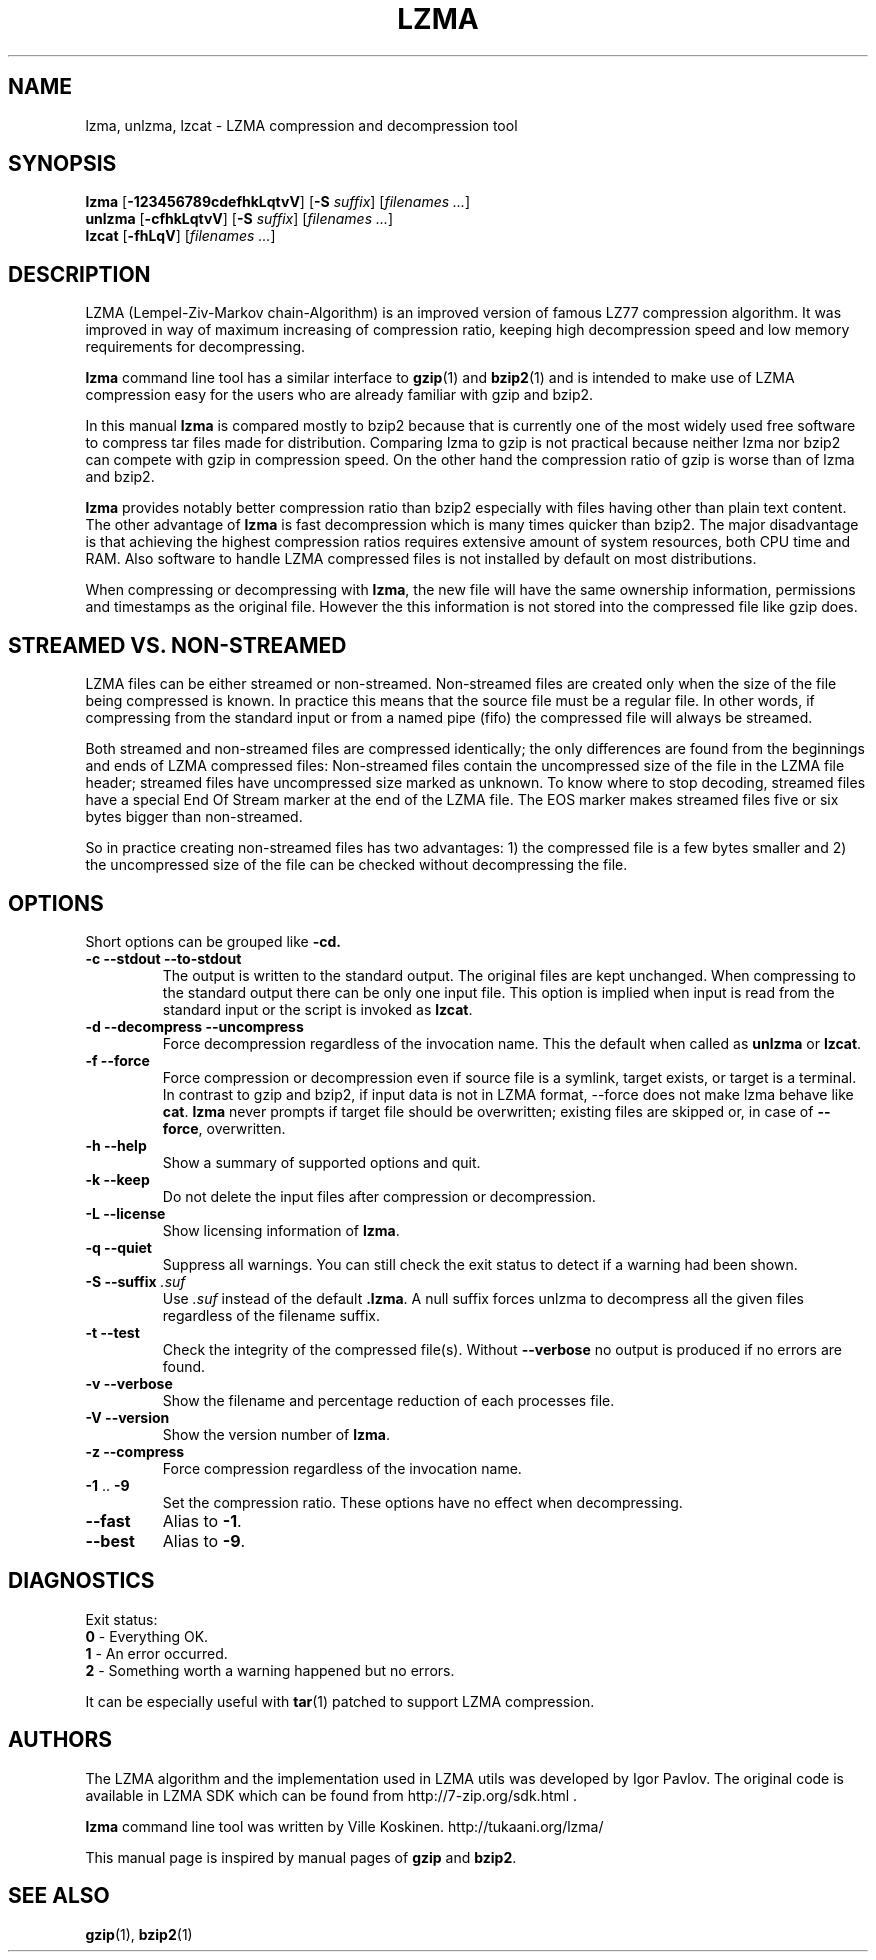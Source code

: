 .TH LZMA 1 "23 Dec 2005" "LZMA utils"

.SH NAME
lzma, unlzma, lzcat \- LZMA compression and decompression tool

.SH SYNOPSIS
.B lzma
.RB [ \-123456789cdefhkLqtvV "] [" \-S
.IR suffix "] [" "filenames ..." ]
.br
.B unlzma
.RB [ \-cfhkLqtvV "] [" \-S
.IR suffix "] [" "filenames ..." ]
.br
.B lzcat
.RB [ \-fhLqV ]
.RI [ "filenames ..." ]

.SH DESCRIPTION
LZMA (Lempel-Ziv-Markov chain-Algorithm) is an improved version of
famous LZ77 compression algorithm. It was improved in way of maximum
increasing of compression ratio, keeping high decompression speed and
low memory requirements for decompressing.
.PP
.B lzma
command line tool has a similar interface to
.BR gzip (1)
and
.BR bzip2 (1)
and is intended to make use of LZMA compression easy for the users who
are already familiar with gzip and bzip2.
.PP
In this manual
.B lzma
is compared mostly to bzip2 because that is currently one of the most
widely used free software to compress tar files made for distribution.
Comparing lzma to gzip is not practical because neither lzma nor bzip2
can compete with gzip in compression speed. On the other hand the
compression ratio of gzip is worse than of lzma and bzip2.
.PP
.B lzma
provides notably better compression ratio than bzip2 especially with
files having other than plain text content. The other advantage of
.B lzma
is fast decompression which is many times quicker than bzip2. The major
disadvantage is that achieving the highest compression ratios requires
extensive amount of system resources, both CPU time and RAM. Also
software to handle LZMA compressed files is not installed by default on
most distributions.
.PP
When compressing or decompressing with
.BR lzma ,
the new file will have the same ownership information, permissions and
timestamps as the original file. However the this information is not
stored into the compressed file like gzip does.

.SH STREAMED VS. NON-STREAMED
LZMA files can be either streamed or non-streamed. Non-streamed files
are created only when the size of the file being compressed is known. In
practice this means that the source file must be a regular file. In
other words, if compressing from the standard input or from a named pipe
(fifo) the compressed file will always be streamed.
.PP
Both streamed and non-streamed files are compressed identically; the
only differences are found from the beginnings and ends of LZMA
compressed files: Non-streamed files contain the uncompressed size of
the file in the LZMA file header; streamed files have uncompressed size
marked as unknown. To know where to stop decoding, streamed files have a
special End Of Stream marker at the end of the LZMA file. The EOS marker
makes streamed files five or six bytes bigger than non-streamed.
.PP
So in practice creating non-streamed files has two advantages: 1) the
compressed file is a few bytes smaller and 2) the uncompressed size of
the file can be checked without decompressing the file.

.SH OPTIONS
Short options can be grouped like
.BR \-cd.
.TP
.B \-c \-\-stdout \-\-to\-stdout
The output is written to the standard output. The original files are kept
unchanged. When compressing to the standard output there can be only one
input file. This option is implied when input is read from the standard
input or the script is invoked as
.BR lzcat .
.TP
.B \-d \-\-decompress \-\-uncompress
Force decompression regardless of the invocation name. This the default
when called as
.B unlzma
or
.BR lzcat .
.TP
.B \-f \-\-force
Force compression or decompression even if source file is a symlink,
target exists, or target is a terminal. In contrast to gzip and bzip2,
if input data is not in LZMA format, \-\-force does not make lzma
behave like
.BR cat .
.B lzma
never prompts if target file should be overwritten; existing files are
skipped or, in case of
.BR \-\-force ,
overwritten.
.TP
.B \-h \-\-help
Show a summary of supported options and quit.
.TP
.B \-k \-\-keep
Do not delete the input files after compression or decompression.
.TP
.B \-L \-\-license
Show licensing information of
.BR lzma .
.TP
.B \-q \-\-quiet
Suppress all warnings. You can still check the exit status to detect if
a warning had been shown.
.TP
.BI "\-S \-\-suffix " .suf
Use
.I .suf
instead of the default
.BR .lzma .
A null suffix forces unlzma to decompress all the given files
regardless of the filename suffix.
.TP
.B \-t \-\-test
Check the integrity of the compressed file(s). Without
.B \-\-verbose
no output is produced if no errors are found.
.TP
.B \-v \-\-verbose
Show the filename and percentage reduction of each processes file.
.TP
.B \-V \-\-version
Show the version number of
.BR lzma .
.TP
.B \-z \-\-compress
Force compression regardless of the invocation name.
.TP
.BR \-1 " .. " \-9
Set the compression ratio. These options have no effect when
decompressing.
.TP
.B \-\-fast
Alias to
.BR \-1 .
.TP
.B \-\-best
Alias to
.BR \-9 .

.SH DIAGNOSTICS
Exit status:
.br
.B 0
\- Everything OK.
.br
.B 1
\- An error occurred.
.br
.B 2
\- Something worth a warning happened but no errors.

It can be especially useful with
.BR tar (1)
patched to support LZMA compression.

.SH AUTHORS
The LZMA algorithm and the implementation used in LZMA utils was
developed by Igor Pavlov. The original code is available in LZMA SDK
which can be found from http://7-zip.org/sdk.html .
.PP
.B lzma
command line tool was written by Ville Koskinen.
http://tukaani.org/lzma/
.PP
This manual page is inspired by manual pages of
.B gzip
and
.BR bzip2 .

.SH SEE ALSO
.BR gzip (1),
.BR bzip2 (1)
